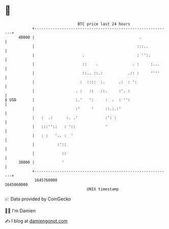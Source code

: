 * 👋

#+begin_example
                                   BTC price last 24 hours                    
               +------------------------------------------------------------+ 
         40000 |                                              .             | 
               |                                             :::..          | 
               |                     .                       : '':.         | 
               |                     ::    .               . :     :...     | 
               |                     ::.. ::.:           .:: :     ''''     | 
               |                    :  ::::  :.      .:  : ':               | 
               |                  . :   ::   ::.     :'. :                  | 
   $ USD       |                  :.'   ':     :  .  : '':                  | 
               |                  :'     '     ::.:.:'                      | 
               |   :  .:      :. .'            :': :                        | 
               |   :::''::   : '::             '                            | 
               |   : :   '.. :  '                                           | 
               |          :'::                                              | 
               |            ::                                              | 
         38000 |            '                                               | 
               +------------------------------------------------------------+ 
                1645760000                                        1645860000  
                                       UNIX timestamp                         
#+end_example
📈 Data provided by CoinGecko

🧑‍💻 I'm Damien

✍️ I blog at [[https://www.damiengonot.com][damiengonot.com]]
